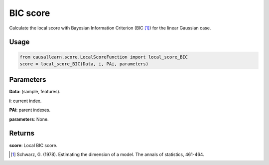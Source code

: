 .. _BIC score:

BIC score
==========
Calculate the local score with Bayesian Information Criterion (BIC [1]_) for the linear Gaussian case.

Usage
--------
.. code-block:: python

    from causallearn.score.LocalScoreFunction import local_score_BIC
    score = local_score_BIC(Data, i, PAi, parameters)


Parameters
--------------------
**Data**: (sample, features).

**i**: current index.

**PAi**: parent indexes.

**parameters**: None.

Returns
-----------------
**score**: Local BIC score.

.. [1] Schwarz, G. (1978). Estimating the dimension of a model. The annals of statistics, 461-464.
